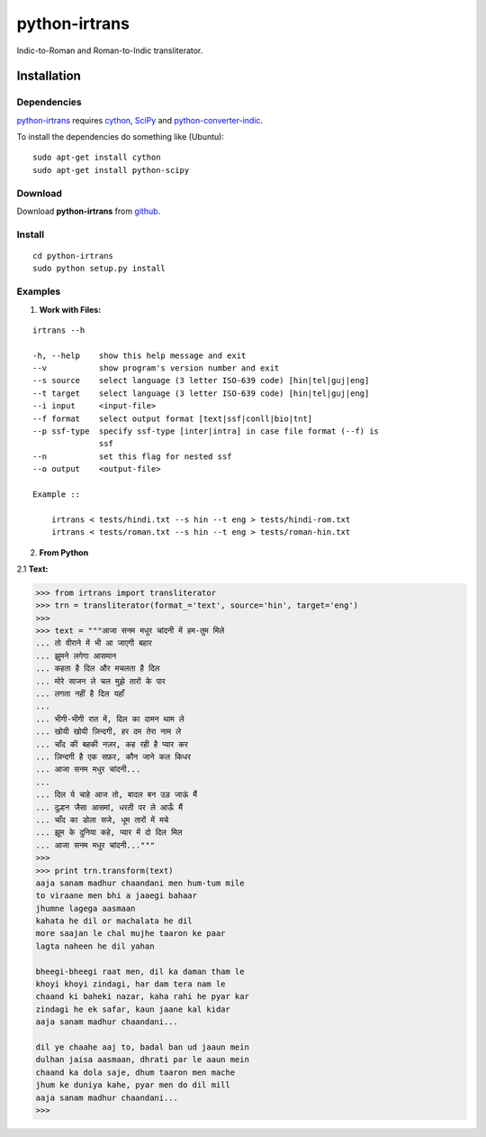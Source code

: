 ==============
python-irtrans
==============

Indic-to-Roman and Roman-to-Indic transliterator.

Installation
============

Dependencies
~~~~~~~~~~~~

`python-irtrans`_ requires `cython`_, `SciPy`_ and `python-converter-indic`_.

.. _`cython`: http://docs.cython.org/src/quickstart/install.html

.. _`Scipy`: http://www.scipy.org/install.html

.. _`python-converter-indic`: https://github.com/irshadbhat/python-converter-indic

To install the dependencies do something like (Ubuntu):

::

    sudo apt-get install cython
    sudo apt-get install python-scipy

Download
~~~~~~~~

Download **python-irtrans**  from `github`_.

.. _`github`: https://github.com/irshadbhat/python-irtrans

Install
~~~~~~~

::

    cd python-irtrans
    sudo python setup.py install

Examples
~~~~~~~~

1. **Work with Files:**

.. parsed-literal::

    irtrans --h

    -h, --help    show this help message and exit
    --v           show program's version number and exit
    --s source    select language (3 letter ISO-639 code) [hin|tel|guj|eng]
    --t target    select language (3 letter ISO-639 code) [hin|tel|guj|eng]
    --i input     <input-file>
    --f format    select output format [text|ssf|conll|bio|tnt]
    --p ssf-type  specify ssf-type [inter|intra] in case file format (--f) is
                  ssf
    --n           set this flag for nested ssf
    --o output    <output-file>

    Example ::

	irtrans < tests/hindi.txt --s hin --t eng > tests/hindi-rom.txt
	irtrans < tests/roman.txt --s hin --t eng > tests/roman-hin.txt

2. **From Python**

2.1 **Text:**

.. code:: python

    >>> from irtrans import transliterator
    >>> trn = transliterator(format_='text', source='hin', target='eng')
    >>> 
    >>> text = """आजा सनम मधुर चांदनी में हम-तुम मिले
    ... तो वीराने में भी आ जाएगी बहार
    ... झुमने लगेगा आसमान
    ... कहता है दिल और मचलता है दिल
    ... मोरे साजन ले चल मुझे तारों के पार
    ... लगता नहीं है दिल यहाँ
    ... 
    ... भीगी-भीगी रात में, दिल का दामन थाम ले
    ... खोयी खोयी ज़िन्दगी, हर दम तेरा नाम ले
    ... चाँद की बहकी नज़र, कह रही है प्यार कर
    ... ज़िन्दगी है एक सफ़र, कौन जाने कल किधर
    ... आजा सनम मधुर चांदनी...
    ... 
    ... दिल ये चाहे आज तो, बादल बन उड़ जाऊं मैं
    ... दुल्हन जैसा आसमां, धरती पर ले आऊँ मैं
    ... चाँद का डोला सजे, धूम तारों में मचे
    ... झूम के दुनिया कहे, प्यार में दो दिल मिल
    ... आजा सनम मधुर चांदनी..."""
    >>> 
    >>> print trn.transform(text)
    aaja sanam madhur chaandani men hum-tum mile
    to viraane men bhi a jaaegi bahaar
    jhumne lagega aasmaan
    kahata he dil or machalata he dil
    more saajan le chal mujhe taaron ke paar
    lagta naheen he dil yahan
    
    bheegi-bheegi raat men, dil ka daman tham le
    khoyi khoyi zindagi, har dam tera nam le
    chaand ki baheki nazar, kaha rahi he pyar kar
    zindagi he ek safar, kaun jaane kal kidar
    aaja sanam madhur chaandani...
    
    dil ye chaahe aaj to, badal ban ud jaaun mein
    dulhan jaisa aasmaan, dhrati par le aaun mein
    chaand ka dola saje, dhum taaron men mache
    jhum ke duniya kahe, pyar men do dil mill
    aaja sanam madhur chaandani...
    >>> 

